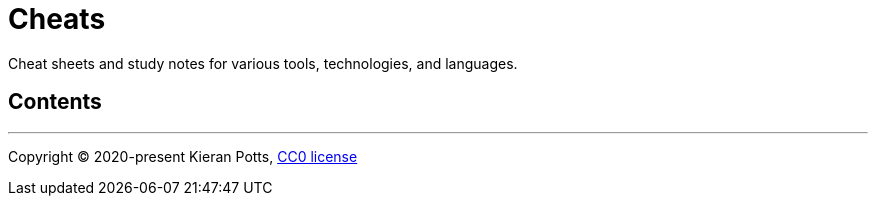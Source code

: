 = Cheats

Cheat sheets and study notes for various tools, technologies, and languages.

== Contents

// TODO

''''

Copyright © 2020-present Kieran Potts, link:./LICENSE.txt[CC0 license]

